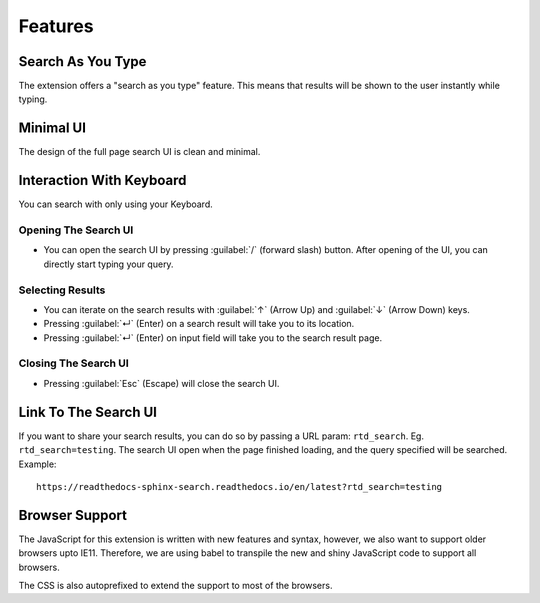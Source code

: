 Features
========

Search As You Type
------------------

The extension offers a "search as you type" feature.
This means that results will be shown to the user instantly while typing.

Minimal UI
----------

The design of the full page search UI is clean and minimal.

Interaction With Keyboard
-------------------------

You can search with only using your Keyboard.

Opening The Search UI
~~~~~~~~~~~~~~~~~~~~~

- You can open the search UI by pressing :guilabel:`/` (forward slash) button.
  After opening of the UI, you can directly start typing your query.

Selecting Results
~~~~~~~~~~~~~~~~~

- You can iterate on the search results with :guilabel:`↑` (Arrow Up) and
  :guilabel:`↓` (Arrow Down) keys.

- Pressing :guilabel:`↵` (Enter) on a search result will take you to its location.

- Pressing :guilabel:`↵` (Enter) on input field will take you to the search result page.

Closing The Search UI
~~~~~~~~~~~~~~~~~~~~~

- Pressing :guilabel:`Esc` (Escape) will close the search UI.

Link To The Search UI
---------------------

If you want to share your search results,
you can do so by passing a URL param: ``rtd_search``.
Eg. ``rtd_search=testing``.
The search UI open when the page finished loading,
and the query specified will be searched. Example::

    https://readthedocs-sphinx-search.readthedocs.io/en/latest?rtd_search=testing

Browser Support
---------------

The JavaScript for this extension is written with new features and syntax,
however, we also want to support older browsers upto IE11.
Therefore, we are using babel to transpile the new and shiny JavaScript code
to support all browsers.

The CSS is also autoprefixed to extend the support to most of the browsers.
